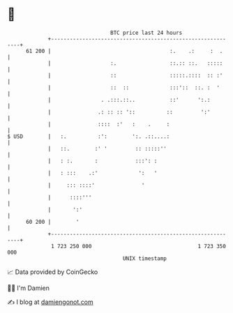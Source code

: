 * 👋

#+begin_example
                                    BTC price last 24 hours                    
                +------------------------------------------------------------+ 
         61 200 |                                      :.    .:     :  .     | 
                |                   :.                 ::.:: ::.   :::::     | 
                |                   ::                 :::::.::::  :: :'     | 
                |                   ::  ::             :::'::  ::. :  '      | 
                |                . .:::.::..           ::'      ':.:         | 
                |               .: :: :: '::          ::         ':'         | 
                |               ::::  :'   :    .     :                      | 
   $ USD        |   :.          :':        ':. .::....:                      | 
                |   ::.        :' '         :: :::::''                       | 
                |   : :.       :            :::': :                          | 
                |   : :::    .:'             ':   '                          | 
                |     ::: ::::'               '                              | 
                |      ::::'''                                               | 
                |       ':'                                                  | 
         60 200 |        '                                                   | 
                +------------------------------------------------------------+ 
                 1 723 250 000                                  1 723 350 000  
                                        UNIX timestamp                         
#+end_example
📈 Data provided by CoinGecko

🧑‍💻 I'm Damien

✍️ I blog at [[https://www.damiengonot.com][damiengonot.com]]
